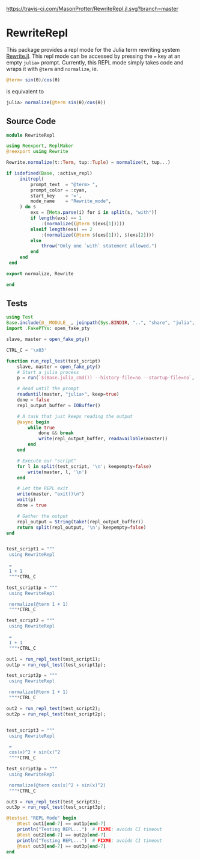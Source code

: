 [[https://travis-ci.com/MasonProtter/RewriteRepl.jl.svg?branch=master]]

* RewriteRepl

This package provides a repl mode for the Julia term rewriting system
[[https://github.com/HarrisonGrodin/Rewrite.jl][Rewrite.jl]]. This repl mode can be accessed by pressing the ~=~ key at
an empty ~julia>~ prompt. Currently, this REPL mode simply takes code
and wraps it with ~@term~ and ~normalize~, ie.


#+BEGIN_SRC julia
 @term> sin(θ)/cos(θ) 
#+END_SRC
is equivalent to
#+BEGIN_SRC julia
 julia> normalize(@term sin(θ)/cos(θ))
#+END_SRC



** Source Code
#+BEGIN_SRC julia :comments link :tangle src/RewriteRepl.jl 
module RewriteRepl

using Reexport, ReplMaker
@reexport using Rewrite

Rewrite.normalize(t::Term, tup::Tuple) = normalize(t, tup...)

if isdefined(Base, :active_repl)
     initrepl(
         prompt_text  = "@term> ",
         prompt_color = :cyan, 
         start_key    = '=', 
         mode_name    = "Rewrite_mode",
     ) do s
         exs = [Meta.parse(i) for i in split(s, "with")]
         if length(exs) == 1
             :(normalize((@term $(exs[1]))))
         elseif length(exs) == 2
             :(normalize((@term $(exs[1])), $(exs[2])))
         else
             throw("Only one `with` statement allowed.")
         end
     end
 end

export normalize, Rewrite

end
#+END_SRC


** Tests
#+BEGIN_SRC julia :comments link :tangle test/runtests.jl
using Test
Base.include(@__MODULE__, joinpath(Sys.BINDIR, "..", "share", "julia", "test", "testhelpers", "FakePTYs.jl"))
import .FakePTYs: open_fake_pty

slave, master = open_fake_pty()

CTRL_C = '\x03'

function run_repl_test(test_script)
    slave, master = open_fake_pty()
    # Start a julia process
    p = run(`$(Base.julia_cmd()) --history-file=no --startup-file=no`, slave, slave, slave; wait=false)
    
    # Read until the prompt
    readuntil(master, "julia>", keep=true)
    done = false
    repl_output_buffer = IOBuffer()

    # A task that just keeps reading the output
    @async begin
        while true
            done && break
            write(repl_output_buffer, readavailable(master))
        end
    end

    # Execute our "script"
    for l in split(test_script, '\n'; keepempty=false)
        write(master, l, '\n')
    end

    # Let the REPL exit
    write(master, "exit()\n")
    wait(p)
    done = true

    # Gather the output
    repl_output = String(take!(repl_output_buffer))
    return split(repl_output, '\n'; keepempty=false)
end


test_script1 = """
 using RewriteRepl

 =
 1 + 1
 """*CTRL_C

test_script1p = """
 using RewriteRepl

 normalize(@term 1 + 1)
 """*CTRL_C

test_script2 = """
 using RewriteRepl

 =
 1 + 1
 """*CTRL_C

out1 = run_repl_test(test_script1);
out1p = run_repl_test(test_script1p);

test_script2p = """
 using RewriteRepl

 normalize(@term 1 + 1)
 """*CTRL_C

out2 = run_repl_test(test_script2);
out2p = run_repl_test(test_script2p);


test_script3 = """
 using RewriteRepl

 =
 cos(x)^2 + sin(x)^2
 """*CTRL_C

test_script3p = """
 using RewriteRepl

 normalize(@term cos(x)^2 + sin(x)^2)
 """*CTRL_C

out3 = run_repl_test(test_script3);
out3p = run_repl_test(test_script3p);

@testset "REPL Mode" begin
    @test out1[end-7] == out1p[end-7]
    println("Testing REPL...")  # FIXME: avoids CI timeout
    @test out2[end-7] == out2p[end-7]
    println("Testing REPL...")  # FIXME: avoids CI timeout
    @test out3[end-7] == out3p[end-7]
end
#+END_SRC
